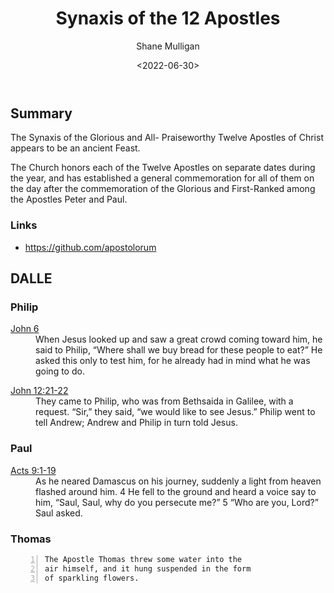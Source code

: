#+TITLE: Synaxis of the 12 Apostles
#+DATE: <2022-06-30>
#+AUTHOR: Shane Mulligan
#+KEYWORDS: dalle art faith
# #+hugo_custom_front_matter: :image "img/portfolio/corrupted-multiverse.jpg"
#+hugo_custom_front_matter: :image "https://raw.githubusercontent.com/frottage/dall-e-2-generations/master/apostles/thomas/DALL%C2%B7E%202022-07-23%2021.08.30%20-%20The%20Apostle%20Thomas%20threw%20some%20water%20into%20the%20air%20himself%2C%20and%20it%20hung%20suspended%20in%20the%20form%20of%20sparkling%20flowers..%20Fresco%20by%20Michelangelo%201550.jpg"
#+hugo_custom_front_matter: :weight 10 

#+HUGO_BASE_DIR: /home/shane/var/smulliga/source/git/frottage/frottage-hugo
#+HUGO_SECTION: ./portfolio

** Summary
The Synaxis of the Glorious and All-
Praiseworthy Twelve Apostles of Christ appears
to be an ancient Feast.

The Church honors each of the Twelve Apostles
on separate dates during the year, and has
established a general commemoration for all of
them on the day after the commemoration of the
Glorious and First-Ranked among the Apostles
Peter and Paul.

*** Links
- https://github.com/apostolorum

** DALLE
*** Philip
+ [[https://www.biblegateway.com/passage/?search=John%206&version=NIV][John 6]] :: When Jesus looked up and saw a great crowd coming toward him, he said to Philip, “Where shall we buy bread for these people to eat?” He asked this only to test him, for he already had in mind what he was going to do.

[[https://github.com/frottage/dall-e-2-generations/raw/master/apostles/philip/DALL·E 2022-11-01 13.55.22 - The Apostle Philip helps Jesus with the loaves and fish. Digital art.jpg]]
[[https://github.com/frottage/dall-e-2-generations/raw/master/apostles/philip/DALL·E 2022-11-01 13.55.27 - The Apostle Philip helps Jesus with the loaves and fish. Digital art.jpg]]
[[https://github.com/frottage/dall-e-2-generations/raw/master/apostles/philip/DALL·E 2022-11-01 13.56.06 - The Apostle Philip helps Jesus with the loaves and fish. Digital art.jpg]]
[[https://github.com/frottage/dall-e-2-generations/raw/master/apostles/philip/DALL·E 2022-11-01 13.56.11 - The Apostle Philip helps Jesus with the loaves and fish. Digital art.jpg]]
[[https://github.com/frottage/dall-e-2-generations/raw/master/apostles/philip/DALL·E 2022-11-01 13.56.37 - The Apostle Philip helps Jesus with the loaves and fish. Digital art.jpg]]
[[https://github.com/frottage/dall-e-2-generations/raw/master/apostles/philip/DALL·E 2022-11-01 13.57.22 - The Apostle Philip helps Jesus with the loaves of bread and the basket o fish. Digital art.jpg]]
[[https://github.com/frottage/dall-e-2-generations/raw/master/apostles/philip/DALL·E 2022-11-01 13.57.26 - The Apostle Philip helps Jesus with the loaves of bread and the basket o fish. Digital art.jpg]]
[[https://github.com/frottage/dall-e-2-generations/raw/master/apostles/philip/DALL·E 2022-11-01 13.57.31 - The Apostle Philip helps Jesus with the loaves of bread and the basket o fish. Digital art.jpg]]
[[https://github.com/frottage/dall-e-2-generations/raw/master/apostles/philip/DALL·E 2022-11-01 13.57.45 - The Apostle Philip helps Jesus with the loaves of bread and the basket o fish. Digital art.jpg]]
[[https://github.com/frottage/dall-e-2-generations/raw/master/apostles/philip/DALL·E 2022-11-01 13.57.49 - The Apostle Philip helps Jesus with the loaves of bread and the basket o fish. Digital art.jpg]]
[[https://github.com/frottage/dall-e-2-generations/raw/master/apostles/philip/DALL·E 2022-11-01 13.57.53 - The Apostle Philip helps Jesus with the loaves of bread and the basket o fish. Digital art.jpg]]

+ [[https://www.biblegateway.com/passage/?search=John%2012%3A21-22&version=NIV][John 12:21-22]] :: They came to Philip, who was from Bethsaida in Galilee, with a request. “Sir,” they said, “we would like to see Jesus.” Philip went to tell Andrew; Andrew and Philip in turn told Jesus.

[[https://github.com/frottage/dall-e-2-generations/raw/master/apostles/philip/DALL·E 2022-11-01 13.59.01 - The Apostle Philip answers the questions of the Greeks. Digital Art .jpg]]
[[https://github.com/frottage/dall-e-2-generations/raw/master/apostles/philip/DALL·E 2022-11-01 13.59.05 - The Apostle Philip answers the questions of the Greeks. Digital Art .jpg]]
[[https://github.com/frottage/dall-e-2-generations/raw/master/apostles/philip/DALL·E 2022-11-01 13.59.07 - The Apostle Philip answers the questions of the Greeks. Digital Art .jpg]]
[[https://github.com/frottage/dall-e-2-generations/raw/master/apostles/philip/DALL·E 2022-11-01 13.59.11 - The Apostle Philip answers the questions of the Greeks. Digital Art .jpg]]
[[https://github.com/frottage/dall-e-2-generations/raw/master/apostles/philip/DALL·E 2022-11-01 13.59.25 - The Apostle Philip answers the questions of the Greeks. Digital Art .jpg]]
[[https://github.com/frottage/dall-e-2-generations/raw/master/apostles/philip/DALL·E 2022-11-01 13.59.28 - The Apostle Philip answers the questions of the Greeks. Digital Art .jpg]]
[[https://github.com/frottage/dall-e-2-generations/raw/master/apostles/philip/DALL·E 2022-11-01 13.59.30 - The Apostle Philip answers the questions of the Greeks. Digital Art .jpg]]
[[https://github.com/frottage/dall-e-2-generations/raw/master/apostles/philip/DALL·E 2022-11-01 13.59.33 - The Apostle Philip answers the questions of the Greeks. Digital Art .jpg]]
[[https://github.com/frottage/dall-e-2-generations/raw/master/apostles/philip/DALL·E 2022-11-01 13.59.59 - The Apostle Philip answers the questions of the Greeks. Digital Art .jpg]]
[[https://github.com/frottage/dall-e-2-generations/raw/master/apostles/philip/DALL·E 2022-11-01 14.00.02 - The Apostle Philip answers the questions of the Greeks. Digital Art .jpg]]
[[https://github.com/frottage/dall-e-2-generations/raw/master/apostles/philip/DALL·E 2022-11-01 14.00.05 - The Apostle Philip answers the questions of the Greeks. Digital Art .jpg]]
[[https://github.com/frottage/dall-e-2-generations/raw/master/apostles/philip/DALL·E 2022-11-01 14.00.08 - The Apostle Philip answers the questions of the Greeks. Digital Art .jpg]]

*** Paul
+ [[https://www.biblegateway.com/passage/?search=Acts%209%3A1-19&version=NIV][Acts 9:1-19]] :: As he neared Damascus on his journey, suddenly a light from heaven flashed around him. 4 He fell to the ground and heard a voice say to him, “Saul, Saul, why do you persecute me?” 5 “Who are you, Lord?” Saul asked.

[[https://github.com/frottage/dall-e-2-generations/raw/master/apostles/paul/DALL·E 2022-07-23 21.23.49 - Saul was walking alone on the road to Damascus. Suddenly, a light from heaven shone down from heaven. Fresco by Michelangelo 1550.jpg]]
[[https://github.com/frottage/dall-e-2-generations/raw/master/apostles/paul/DALL·E 2022-07-23 21.24.21 - Saul was walking alone on the road to Damascus. Suddenly, a light from heaven shone down from heaven. Fresco by Michelangelo 1550.jpg]]
[[https://github.com/frottage/dall-e-2-generations/raw/master/apostles/paul/DALL·E 2022-07-23 21.24.26 - Saul was walking alone on the road to Damascus. Suddenly, a light from heaven shone down from heaven. Fresco by Michelangelo 1550.jpg]]
[[https://github.com/frottage/dall-e-2-generations/raw/master/apostles/paul/DALL·E 2022-07-23 21.24.33 - Saul was walking alone on the road to Damascus. Suddenly, a light from heaven shone down from heaven. Fresco by Michelangelo 1550.jpg]]
[[https://github.com/frottage/dall-e-2-generations/raw/master/apostles/paul/DALL·E 2022-07-23 21.24.54 - Saul was walking alone on the road to Damascus. Suddenly, a light from heaven shone down from heaven. Fresco by Michelangelo 1550.jpg]]
[[https://github.com/frottage/dall-e-2-generations/raw/master/apostles/paul/DALL·E 2022-07-23 21.24.58 - Saul was walking alone on the road to Damascus. Suddenly, a light from heaven shone down from heaven. Fresco by Michelangelo 1550.jpg]]
[[https://github.com/frottage/dall-e-2-generations/raw/master/apostles/paul/DALL·E 2022-07-23 21.25.04 - Saul was walking alone on the road to Damascus. Suddenly, a light from heaven shone down from heaven. Fresco by Michelangelo 1550.jpg]]

*** Thomas
#+BEGIN_SRC text -n :async :results verbatim code
  The Apostle Thomas threw some water into the
  air himself, and it hung suspended in the form
  of sparkling flowers.
#+END_SRC

[[https://github.com/frottage/dall-e-2-generations/raw/master/apostles/thomas/DALL·E 2022-07-23 21.08.02 - The Apostle Thomas threw some water into the air himself, and it hung suspended in the form of sparkling flowers.. Fresco by Michelangelo 1550.jpg]]
[[https://github.com/frottage/dall-e-2-generations/raw/master/apostles/thomas/DALL·E 2022-07-23 21.08.05 - The Apostle Thomas threw some water into the air himself, and it hung suspended in the form of sparkling flowers.. Fresco by Michelangelo 1550.jpg]]
[[https://github.com/frottage/dall-e-2-generations/raw/master/apostles/thomas/DALL·E 2022-07-23 21.08.30 - The Apostle Thomas threw some water into the air himself, and it hung suspended in the form of sparkling flowers.. Fresco by Michelangelo 1550.jpg]]
